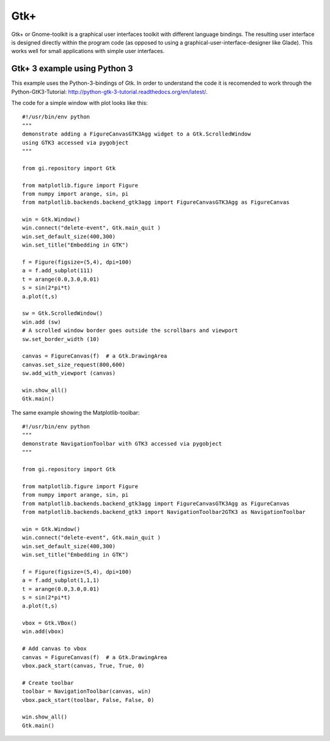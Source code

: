 .. _ui_Gtk:

Gtk+
====
Gtk+ or Gnome-toolkit is a graphical user interfaces toolkit with different language bindings. The resulting user interface is designed directly within the program code (as opposed to using a graphical-user-interface-designer like Glade). This works well for small applications with simple user interfaces. 

.. _ui_gtk3_python3:

Gtk+ 3 example using Python 3
---------------------------------
This example uses the Python-3-bindings of Gtk. In order to understand the code it is recomended to work through the Python-GtK3-Tutorial: http://python-gtk-3-tutorial.readthedocs.org/en/latest/.

The code for a simple window with plot looks like this:

::

        #!/usr/bin/env python
        """
        demonstrate adding a FigureCanvasGTK3Agg widget to a Gtk.ScrolledWindow
        using GTK3 accessed via pygobject
        """

        from gi.repository import Gtk

        from matplotlib.figure import Figure
        from numpy import arange, sin, pi
        from matplotlib.backends.backend_gtk3agg import FigureCanvasGTK3Agg as FigureCanvas

        win = Gtk.Window()
        win.connect("delete-event", Gtk.main_quit )
        win.set_default_size(400,300)
        win.set_title("Embedding in GTK")

        f = Figure(figsize=(5,4), dpi=100)
        a = f.add_subplot(111)
        t = arange(0.0,3.0,0.01)
        s = sin(2*pi*t)
        a.plot(t,s)

        sw = Gtk.ScrolledWindow()
        win.add (sw)
        # A scrolled window border goes outside the scrollbars and viewport
        sw.set_border_width (10)

        canvas = FigureCanvas(f)  # a Gtk.DrawingArea
        canvas.set_size_request(800,600)
        sw.add_with_viewport (canvas)

        win.show_all()
        Gtk.main()

The same example showing the Matplotlib-toolbar:

::

        #!/usr/bin/env python
        """
        demonstrate NavigationToolbar with GTK3 accessed via pygobject
        """

        from gi.repository import Gtk

        from matplotlib.figure import Figure
        from numpy import arange, sin, pi
        from matplotlib.backends.backend_gtk3agg import FigureCanvasGTK3Agg as FigureCanvas
        from matplotlib.backends.backend_gtk3 import NavigationToolbar2GTK3 as NavigationToolbar

        win = Gtk.Window()
        win.connect("delete-event", Gtk.main_quit )
        win.set_default_size(400,300)
        win.set_title("Embedding in GTK")

        f = Figure(figsize=(5,4), dpi=100)
        a = f.add_subplot(1,1,1)
        t = arange(0.0,3.0,0.01)
        s = sin(2*pi*t)
        a.plot(t,s)

        vbox = Gtk.VBox()
        win.add(vbox)

        # Add canvas to vbox
        canvas = FigureCanvas(f)  # a Gtk.DrawingArea
        vbox.pack_start(canvas, True, True, 0)

        # Create toolbar
        toolbar = NavigationToolbar(canvas, win)
        vbox.pack_start(toolbar, False, False, 0)

        win.show_all()
        Gtk.main()
 




